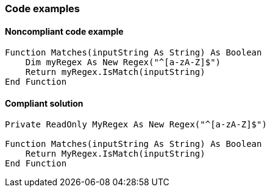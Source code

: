 === Code examples

==== Noncompliant code example

[source,vbnet,diff-id=1,diff-type=noncompliant]
----
Function Matches(inputString As String) As Boolean
    Dim myRegex As New Regex("^[a-zA-Z]$")
    Return myRegex.IsMatch(inputString)
End Function
----

==== Compliant solution

[source,vbnet,diff-id=1,diff-type=compliant]
----
Private ReadOnly MyRegex As New Regex("^[a-zA-Z]$")

Function Matches(inputString As String) As Boolean
    Return MyRegex.IsMatch(inputString)
End Function
----


